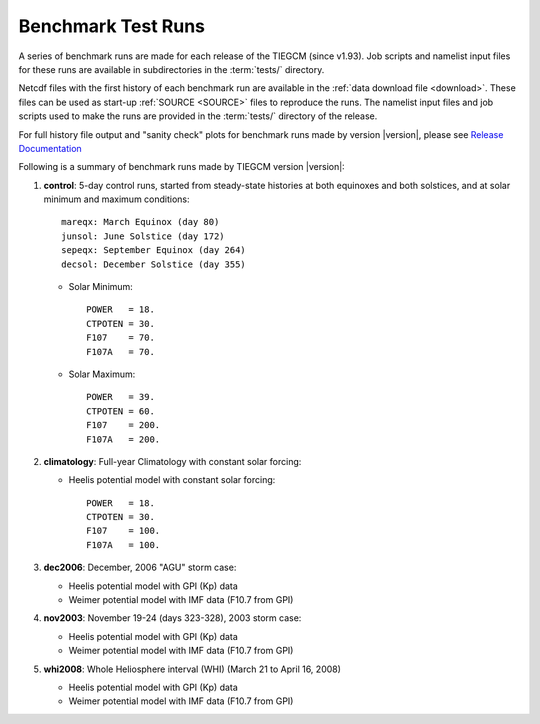 
.. _tests:

Benchmark Test Runs
===================

A series of benchmark runs are made for each release of the TIEGCM
(since v1.93).  Job scripts and namelist input files for these runs are 
available in subdirectories in the :term:`tests/` directory.

Netcdf files with the first history of each benchmark run are available in
the :ref:`data download file <download>`.  These files can be used as start-up 
:ref:`SOURCE <SOURCE>` files to reproduce the runs.  The namelist input files and 
job scripts used to make the runs are provided in the :term:`tests/` directory
of the release.

For full history file output and "sanity check" plots for benchmark runs made
by version |version|, please see `Release Documentation 
<http://download.hao.ucar.edu/pub/tgcm/tiegcm1.94/release/_build/html/>`_

Following is a summary of benchmark runs made by TIEGCM version |version|:

#. **control**: 5-day control runs, started from steady-state histories at both equinoxes
   and both solstices, and at solar minimum and maximum conditions::

    mareqx: March Equinox (day 80) 
    junsol: June Solstice (day 172) 
    sepeqx: September Equinox (day 264) 
    decsol: December Solstice (day 355)

   * Solar Minimum::

      POWER   = 18.
      CTPOTEN = 30.
      F107    = 70.
      F107A   = 70.

   * Solar Maximum::

      POWER   = 39.
      CTPOTEN = 60.
      F107    = 200.
      F107A   = 200.

#. **climatology**: Full-year Climatology with constant solar forcing:

   * Heelis potential model with constant solar forcing::

      POWER   = 18.
      CTPOTEN = 30.
      F107    = 100.
      F107A   = 100.

#. **dec2006**: December, 2006 "AGU" storm case:

   * Heelis potential model with GPI (Kp) data
   * Weimer potential model with IMF data (F10.7 from GPI)

#. **nov2003**: November 19-24 (days 323-328), 2003 storm case:

   * Heelis potential model with GPI (Kp) data
   * Weimer potential model with IMF data (F10.7 from GPI)

#. **whi2008**: Whole Heliosphere interval (WHI) (March 21 to April 16, 2008)

   * Heelis potential model with GPI (Kp) data
   * Weimer potential model with IMF data (F10.7 from GPI)

